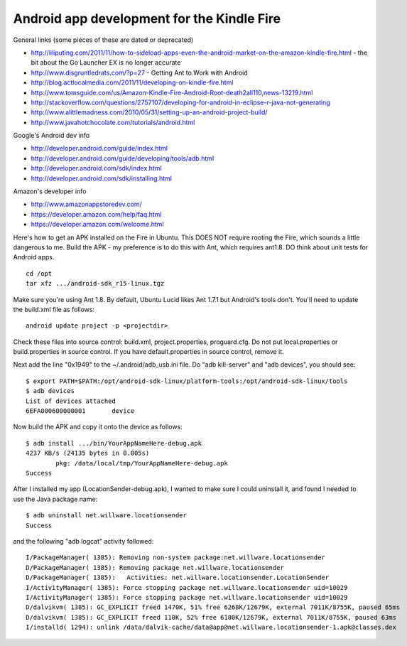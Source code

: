 Android app development for the Kindle Fire
===========================================

General links (some pieces of these are dated or deprecated)

* http://liliputing.com/2011/11/how-to-sideload-apps-even-the-android-market-on-the-amazon-kindle-fire.html - the bit about the Go Launcher EX is no longer accurate
* http://www.disgruntledrats.com/?p=27 - Getting Ant to Work with Android
* http://blog.actlocalmedia.com/2011/11/developing-on-kindle-fire.html
* http://www.tomsguide.com/us/Amazon-Kindle-Fire-Android-Root-death2all110,news-13219.html
* http://stackoverflow.com/questions/2757107/developing-for-android-in-eclipse-r-java-not-generating
* http://www.alittlemadness.com/2010/05/31/setting-up-an-android-project-build/
* http://www.javahotchocolate.com/tutorials/android.html

Google's Android dev info

* http://developer.android.com/guide/index.html
* http://developer.android.com/guide/developing/tools/adb.html
* http://developer.android.com/sdk/index.html
* http://developer.android.com/sdk/installing.html

Amazon's developer info

* http://www.amazonappstoredev.com/
* https://developer.amazon.com/help/faq.html
* https://developer.amazon.com/welcome.html

Here's how to get an APK installed on the Fire in Ubuntu.
This DOES NOT require rooting the Fire, which sounds a little dangerous to me.
Build the APK - my preference is to do this with Ant, which requires ant1.8.
DO think about unit tests for Android apps.

::

 cd /opt
 tar xfz .../android-sdk_r15-linux.tgz 

Make sure you're using Ant 1.8. By default, Ubuntu Lucid likes Ant 1.7.1 but Android's tools don't. You'll need to
update the build.xml file as follows::

 android update project -p <projectdir>

Check these files into source control: build.xml, project.properties, proguard.cfg. Do not put local.properties or
build.properties in source control. If you have default.properties in source control, remove it.

Next add the line "0x1949" to the ~/.android/adb_usb.ini file. Do "adb kill-server" and "adb devices", you should see::

 $ export PATH=$PATH:/opt/android-sdk-linux/platform-tools:/opt/android-sdk-linux/tools
 $ adb devices
 List of devices attached
 6EFA000600000001	device

Now build the APK and copy it onto the device as follows::

 $ adb install .../bin/YourAppNameHere-debug.apk 
 4237 KB/s (24135 bytes in 0.005s)
         pkg: /data/local/tmp/YourAppNameHere-debug.apk
 Success

After I installed my app (LocationSender-debug.apk), I wanted to make sure I could uninstall it, and found I needed to
use the Java package name::

 $ adb uninstall net.willware.locationsender
 Success

and the following "adb logcat" activity followed::

 I/PackageManager( 1385): Removing non-system package:net.willware.locationsender
 D/PackageManager( 1385): Removing package net.willware.locationsender
 D/PackageManager( 1385):   Activities: net.willware.locationsender.LocationSender
 I/ActivityManager( 1385): Force stopping package net.willware.locationsender uid=10029
 I/ActivityManager( 1385): Force stopping package net.willware.locationsender uid=10029
 D/dalvikvm( 1385): GC_EXPLICIT freed 1470K, 51% free 6268K/12679K, external 7011K/8755K, paused 65ms
 D/dalvikvm( 1385): GC_EXPLICIT freed 110K, 52% free 6180K/12679K, external 7011K/8755K, paused 63ms
 I/installd( 1294): unlink /data/dalvik-cache/data@app@net.willware.locationsender-1.apk@classes.dex
